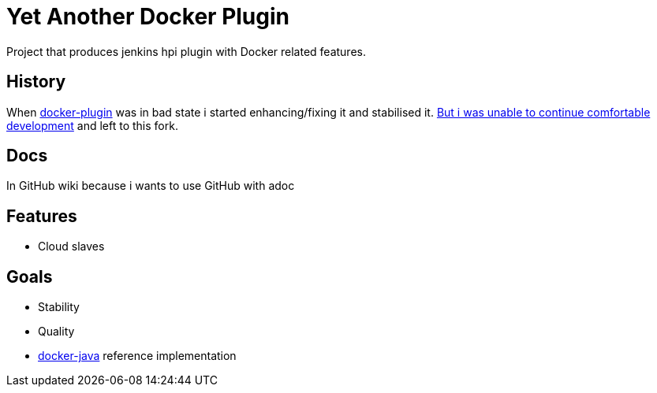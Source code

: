 # Yet Another Docker Plugin

Project that produces jenkins hpi plugin with Docker related features.

## History

When https://github.com/jenkinsci/docker-plugin[docker-plugin] was in bad state i started enhancing/fixing it and stabilised it.
https://github.com/jenkinsci/docker-plugin/issues/235#issuecomment-147975445[But i was unable to continue comfortable development] 
and left to this fork.

## Docs

In GitHub wiki because i wants to use GitHub with adoc

## Features

- Cloud slaves

## Goals

- Stability
- Quality
- https://github.com/docker-java/docker-java[docker-java] reference implementation
